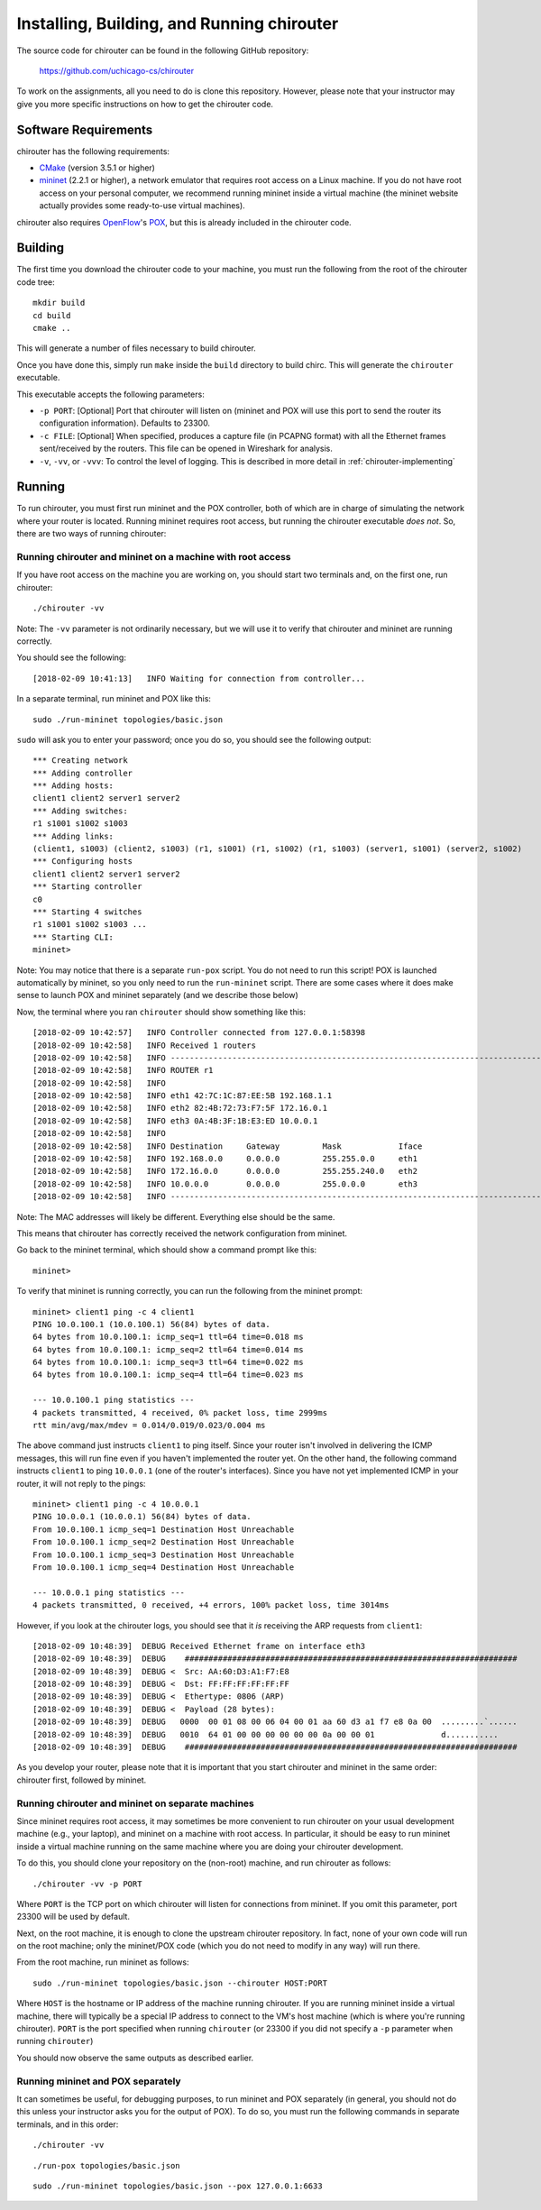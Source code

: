 .. _chirouter-installing:

Installing, Building, and Running chirouter
===========================================

The source code for chirouter can be found in the following GitHub repository:

    https://github.com/uchicago-cs/chirouter

To work on the assignments, all you need to do is clone this repository. However,
please note that your instructor may give you more specific instructions on how
to get the chirouter code.

Software Requirements
---------------------

chirouter has the following requirements:

- `CMake <https://cmake.org/>`__ (version 3.5.1 or higher)
- `mininet <http://mininet.org/>`_ (2.2.1 or higher), a network emulator that requires root access on a Linux machine. If you do not have root access on your personal computer, we recommend running mininet inside a virtual machine (the mininet website actually provides some ready-to-use virtual machines).

chirouter also requires `OpenFlow <https://openflow.stanford.edu/>`_'s `POX <https://openflow.stanford.edu/display/ONL/POX+Wiki>`_, but this is already included in the chirouter code.


Building
--------

The first time you download the chirouter code to your machine, you must run the
following from the root of the chirouter code tree:

::

    mkdir build
    cd build
    cmake ..

This will generate a number of files necessary to build chirouter.

Once you have done this, simply run ``make`` inside the ``build`` directory
to build chirc. This will generate the ``chirouter`` executable.

This executable accepts the following parameters:

* ``-p PORT``: [Optional] Port that chirouter will listen on (mininet and POX will use this port
  to send the router its configuration information). Defaults to 23300.
* ``-c FILE``: [Optional] When specified, produces a capture file (in PCAPNG format) with all
  the Ethernet frames sent/received by the routers. This file can be opened in Wireshark for analysis.
* ``-v``, ``-vv``, or ``-vvv``: To control the level of logging. This is described in 
  more detail in :ref:`chirouter-implementing`


Running
-------

To run chirouter, you must first run mininet and the POX controller, both of which are in charge
of simulating the network where your router is located. Running mininet requires root access, but
running the chirouter executable *does not*. So, there are two ways of running chirouter:

Running chirouter and mininet on a machine with root access
~~~~~~~~~~~~~~~~~~~~~~~~~~~~~~~~~~~~~~~~~~~~~~~~~~~~~~~~~~~

If you have root access on the machine you are working on, you should start two terminals
and, on the first one, run chirouter::

   ./chirouter -vv

Note: The ``-vv`` parameter is not ordinarily necessary, but we will use it to verify that
chirouter and mininet are running correctly.

You should see the following::

   [2018-02-09 10:41:13]   INFO Waiting for connection from controller...
   
In a separate terminal, run mininet and POX like this::

   sudo ./run-mininet topologies/basic.json
   
``sudo`` will ask you to enter your password; once you do so, you should see the following output::

   *** Creating network
   *** Adding controller
   *** Adding hosts:
   client1 client2 server1 server2 
   *** Adding switches:
   r1 s1001 s1002 s1003 
   *** Adding links:
   (client1, s1003) (client2, s1003) (r1, s1001) (r1, s1002) (r1, s1003) (server1, s1001) (server2, s1002) 
   *** Configuring hosts
   client1 client2 server1 server2 
   *** Starting controller
   c0 
   *** Starting 4 switches
   r1 s1001 s1002 s1003 ...
   *** Starting CLI:
   mininet> 

Note: You may notice that there is a separate ``run-pox`` script. You do not need to run this script!
POX is launched automatically by mininet, so you only need to run the ``run-mininet`` script. 
There are some cases where it does make sense to launch
POX and mininet separately (and we describe those below)

Now, the terminal where you ran ``chirouter`` should show something like this::

   [2018-02-09 10:42:57]   INFO Controller connected from 127.0.0.1:58398
   [2018-02-09 10:42:58]   INFO Received 1 routers
   [2018-02-09 10:42:58]   INFO --------------------------------------------------------------------------------
   [2018-02-09 10:42:58]   INFO ROUTER r1
   [2018-02-09 10:42:58]   INFO 
   [2018-02-09 10:42:58]   INFO eth1 42:7C:1C:87:EE:5B 192.168.1.1
   [2018-02-09 10:42:58]   INFO eth2 82:4B:72:73:F7:5F 172.16.0.1
   [2018-02-09 10:42:58]   INFO eth3 0A:4B:3F:1B:E3:ED 10.0.0.1
   [2018-02-09 10:42:58]   INFO 
   [2018-02-09 10:42:58]   INFO Destination     Gateway         Mask            Iface           
   [2018-02-09 10:42:58]   INFO 192.168.0.0     0.0.0.0         255.255.0.0     eth1            
   [2018-02-09 10:42:58]   INFO 172.16.0.0      0.0.0.0         255.255.240.0   eth2            
   [2018-02-09 10:42:58]   INFO 10.0.0.0        0.0.0.0         255.0.0.0       eth3            
   [2018-02-09 10:42:58]   INFO --------------------------------------------------------------------------------

Note: The MAC addresses will likely be different. Everything else should be the same.

This means that chirouter has correctly received the network configuration from mininet.

Go back to the mininet terminal, which should show a command prompt like this::
   
   mininet> 
   
To verify that mininet is running correctly, you can run the following from the mininet prompt::

   mininet> client1 ping -c 4 client1
   PING 10.0.100.1 (10.0.100.1) 56(84) bytes of data.
   64 bytes from 10.0.100.1: icmp_seq=1 ttl=64 time=0.018 ms
   64 bytes from 10.0.100.1: icmp_seq=2 ttl=64 time=0.014 ms
   64 bytes from 10.0.100.1: icmp_seq=3 ttl=64 time=0.022 ms
   64 bytes from 10.0.100.1: icmp_seq=4 ttl=64 time=0.023 ms
   
   --- 10.0.100.1 ping statistics ---
   4 packets transmitted, 4 received, 0% packet loss, time 2999ms
   rtt min/avg/max/mdev = 0.014/0.019/0.023/0.004 ms

The above command just instructs ``client1`` to ping itself. Since your router isn't involved in delivering the
ICMP messages, this will run fine even if you haven't implemented the router yet. On the other hand, the following
command instructs ``client1`` to ping ``10.0.0.1`` (one of the router's interfaces). Since you have
not yet implemented ICMP in your router, it will not reply to the pings::

   mininet> client1 ping -c 4 10.0.0.1
   PING 10.0.0.1 (10.0.0.1) 56(84) bytes of data.
   From 10.0.100.1 icmp_seq=1 Destination Host Unreachable
   From 10.0.100.1 icmp_seq=2 Destination Host Unreachable
   From 10.0.100.1 icmp_seq=3 Destination Host Unreachable
   From 10.0.100.1 icmp_seq=4 Destination Host Unreachable
   
   --- 10.0.0.1 ping statistics ---
   4 packets transmitted, 0 received, +4 errors, 100% packet loss, time 3014ms

However, if you look at the chirouter logs, you should see that it *is* receiving the ARP requests from ``client1``::

   [2018-02-09 10:48:39]  DEBUG Received Ethernet frame on interface eth3
   [2018-02-09 10:48:39]  DEBUG    ######################################################################
   [2018-02-09 10:48:39]  DEBUG <  Src: AA:60:D3:A1:F7:E8
   [2018-02-09 10:48:39]  DEBUG <  Dst: FF:FF:FF:FF:FF:FF
   [2018-02-09 10:48:39]  DEBUG <  Ethertype: 0806 (ARP)
   [2018-02-09 10:48:39]  DEBUG <  Payload (28 bytes):
   [2018-02-09 10:48:39]  DEBUG   0000  00 01 08 00 06 04 00 01 aa 60 d3 a1 f7 e8 0a 00  .........`......
   [2018-02-09 10:48:39]  DEBUG   0010  64 01 00 00 00 00 00 00 0a 00 00 01              d...........
   [2018-02-09 10:48:39]  DEBUG    ######################################################################

As you develop your router, please note that it is important that you start chirouter and mininet in
the same order: chirouter first, followed by mininet.


Running chirouter and mininet on separate machines
~~~~~~~~~~~~~~~~~~~~~~~~~~~~~~~~~~~~~~~~~~~~~~~~~~

Since mininet requires root access, it may sometimes be more convenient to run chirouter on your usual
development machine (e.g., your laptop), and mininet on a machine with root access. In particular,
it should be easy to run mininet inside a virtual machine running on the same machine where
you are doing your chirouter development.

To do this, you should clone your repository on the (non-root) machine, and run chirouter as follows::

   ./chirouter -vv -p PORT
   
Where ``PORT`` is the TCP port on which chirouter will listen for connections from mininet. If you
omit this parameter, port 23300 will be used by default.   
   
Next, on the root machine, it is enough to clone the upstream chirouter repository. In fact, none of your own
code will run on the root machine; only the mininet/POX code (which you do not need to modify in any way)
will run there.   
   
From the root machine, run mininet as follows::

   sudo ./run-mininet topologies/basic.json --chirouter HOST:PORT
   
Where ``HOST`` is the hostname or IP address of the machine running chirouter. If you are running mininet
inside a virtual machine, there will typically be a special IP address to connect to the VM's host machine
(which is where you're running chirouter). ``PORT`` is the port specified when running ``chirouter`` (or
23300 if you did not specify a ``-p`` parameter when running ``chirouter``)

You should now observe the same outputs as described earlier.


Running mininet and POX separately
~~~~~~~~~~~~~~~~~~~~~~~~~~~~~~~~~~

It can sometimes be useful, for debugging purposes, to run mininet and POX separately (in general, 
you should not do this unless your instructor asks you for the output of POX). To do so, you must run
the following commands in separate terminals, and in this order::

   ./chirouter -vv
   
::

   ./run-pox topologies/basic.json
   
::

   sudo ./run-mininet topologies/basic.json --pox 127.0.0.1:6633
 


